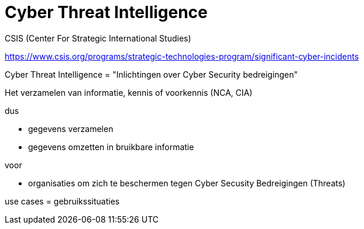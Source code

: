 # Cyber Threat Intelligence




CSIS (Center For Strategic International Studies)

https://www.csis.org/programs/strategic-technologies-program/significant-cyber-incidents


Cyber Threat Intelligence = "Inlichtingen over Cyber Security bedreigingen"

Het verzamelen van informatie, kennis of voorkennis (NCA, CIA)

dus

* gegevens verzamelen
* gegevens omzetten in bruikbare informatie

voor

* organisaties om zich te beschermen tegen Cyber Secusity Bedreigingen (Threats)


use cases = gebruikssituaties
